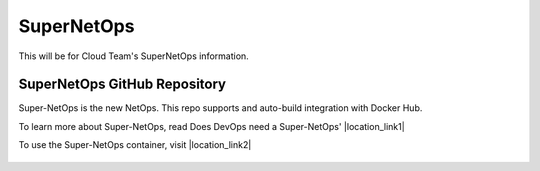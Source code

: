 .. |labmodule| replace:: 2
.. |labnum| replace:: 2
.. |labdot| replace:: |labmodule|\ .\ |labnum|
.. |labund| replace:: |labmodule|\ _\ |labnum|
.. |labname| replace:: Lab\ |labdot|
.. |labnameund| replace:: Lab\ |labund|

SuperNetOps
---------------------------------

This will be for Cloud Team's SuperNetOps information.

SuperNetOps GitHub Repository
~~~~~~~~~~~~~~~~~~~~~~~~~~~~~~~~

Super-NetOps is the new NetOps.  This repo supports and auto-build integration with Docker Hub.

To learn more about Super-NetOps, read Does DevOps need a Super-NetOps' |location_link1|

To use the Super-NetOps container, visit |location_link2|


  .. |location_link1| raw:: html

    <a href="https://redtalks.live/2016/11/04/does-devops-need-a-super-netops" target="_blank">Red Talks</a>

  .. |location_link2| raw:: html

    <a href="https://hub.docker.com/r/npearce/super-netops" target="_blank">SuperNetOps Github</a>
